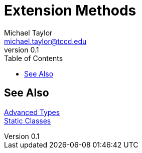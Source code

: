 = Extension Methods
Michael Taylor <michael.taylor@tccd.edu>
v0.1
:toc:

== See Also

link:readme.adoc[Advanced Types] +
link:static-classes.adoc[Static Classes] +
